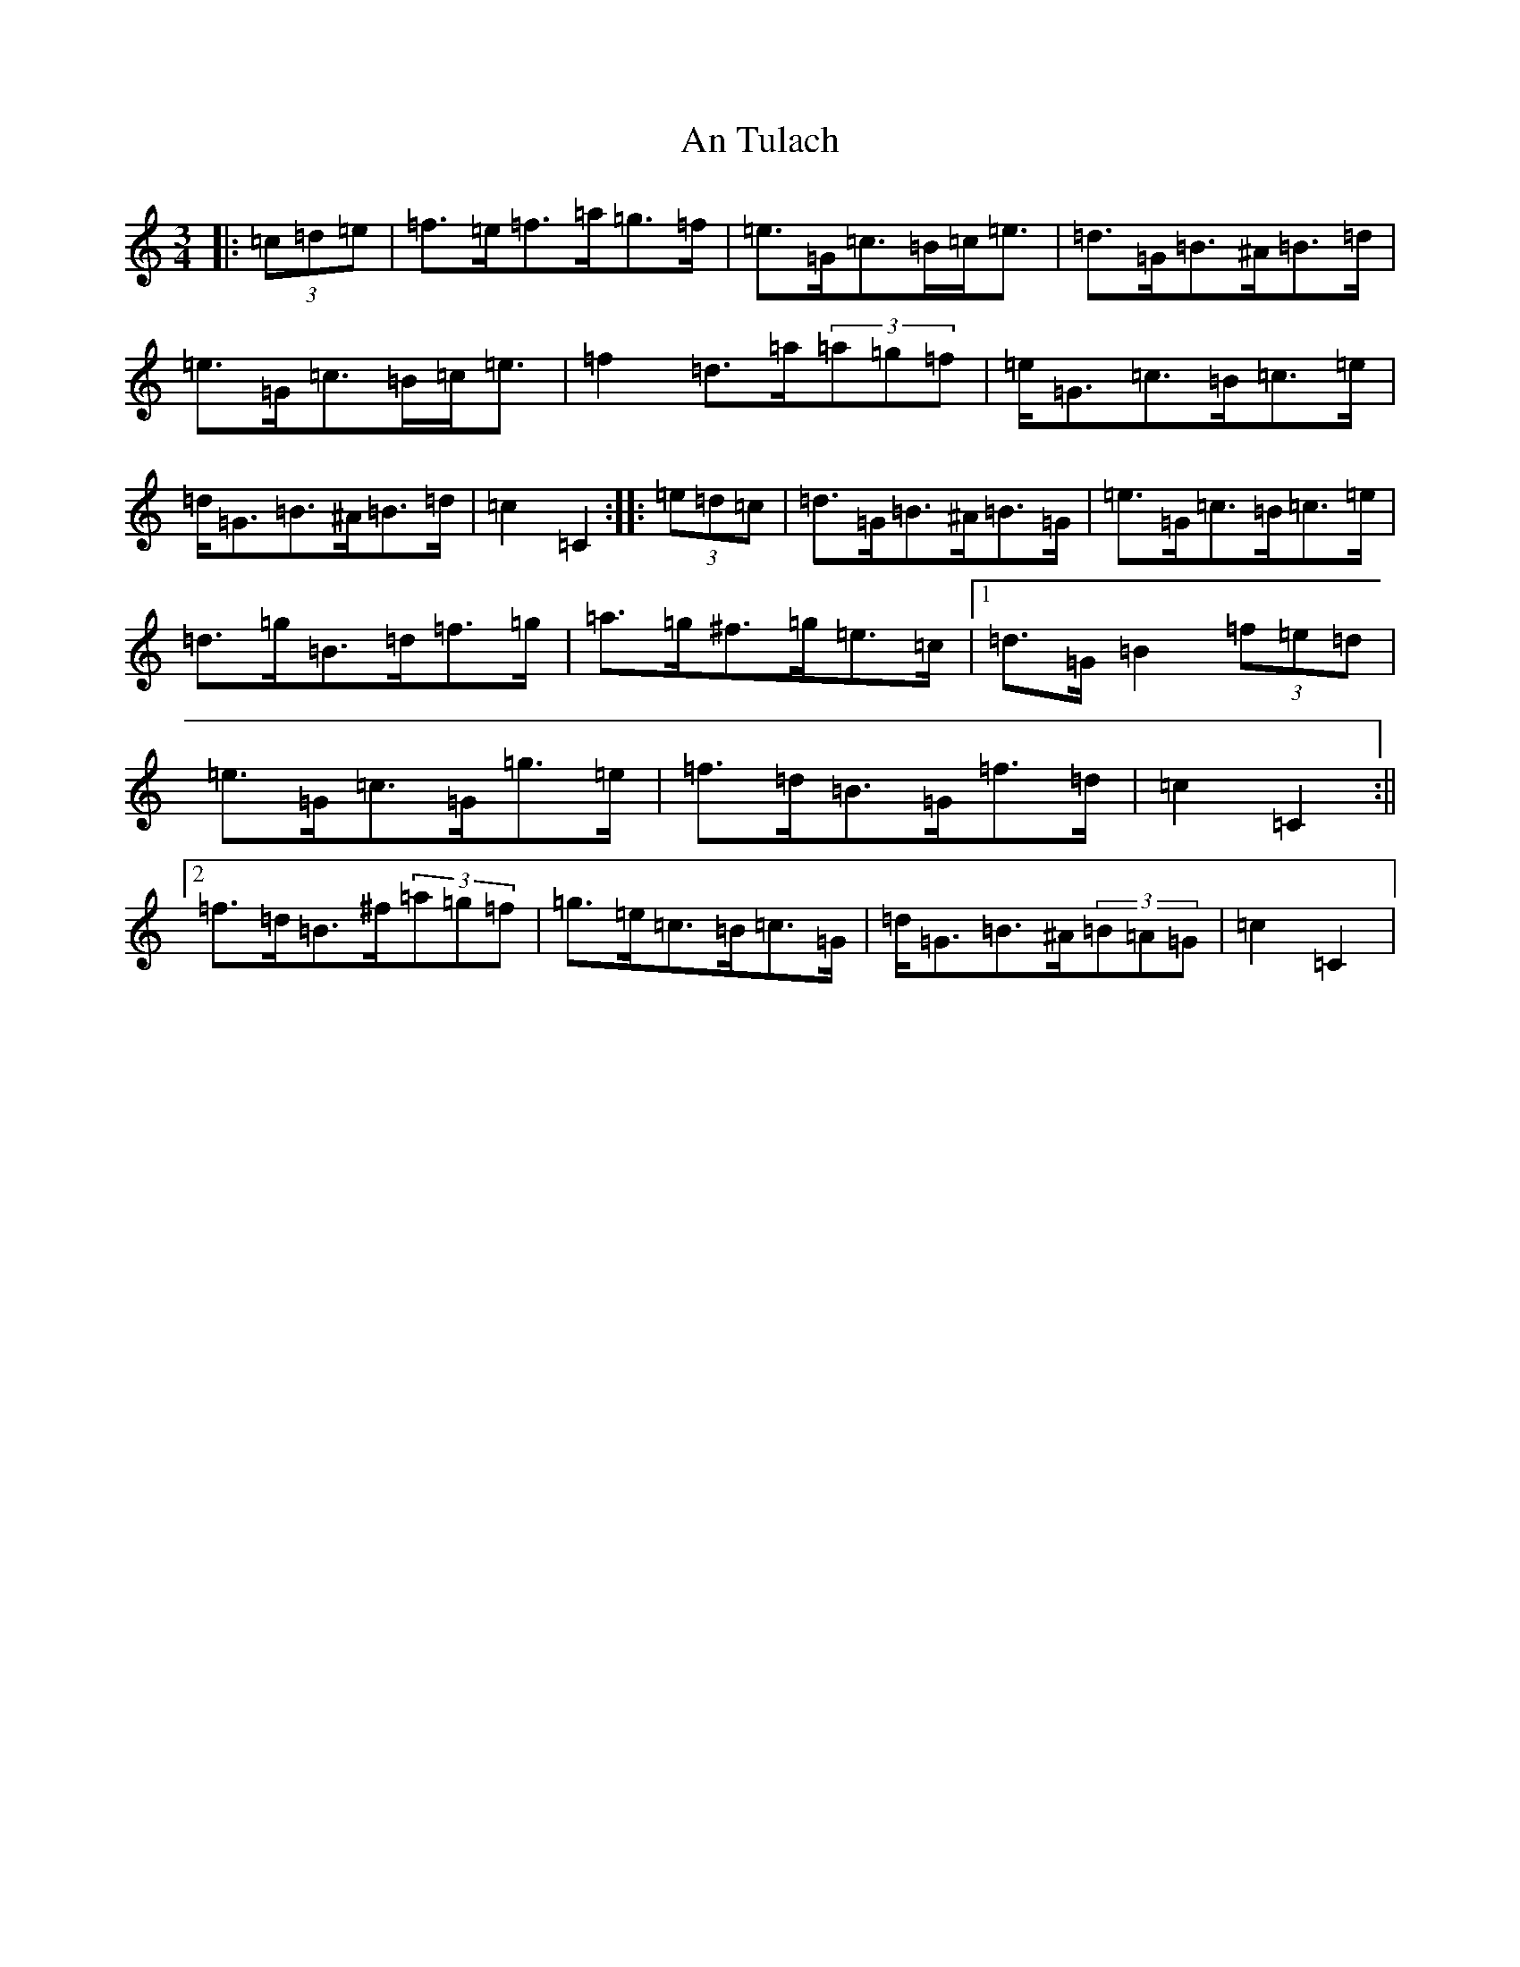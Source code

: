 X: 689
T: An Tulach
S: https://thesession.org/tunes/9035#setting9035
R: mazurka
M:3/4
L:1/8
K: C Major
|:(3=c=d=e|=f>=e=f>=a=g>=f|=e>=G=c>=B=c<=e|=d>=G=B>^A=B>=d|=e>=G=c>=B=c<=e|=f2=d>=a(3=a=g=f|=e<=G=c>=B=c>=e|=d<=G=B>^A=B>=d|=c2=C2:||:(3=e=d=c|=d>=G=B>^A=B>=G|=e>=G=c>=B=c>=e|=d>=g=B>=d=f>=g|=a>=g^f>=g=e>=c|1=d>=G=B2(3=f=e=d|=e>=G=c>=G=g>=e|=f>=d=B>=G=f>=d|=c2=C2:||2=f>=d=B>^f(3=a=g=f|=g>=e=c>=B=c>=G|=d<=G=B>^A(3=B=A=G|=c2=C2|